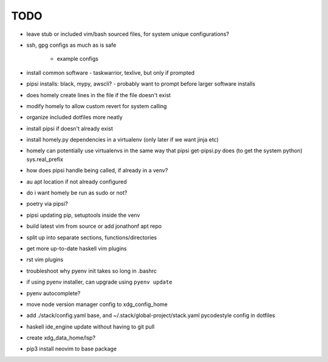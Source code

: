 TODO
====

* leave stub or included vim/bash sourced files,
  for system unique configurations?

* ssh, gpg configs as much as is safe

    * example configs

* install common software - taskwarrior, texlive,
  but only if prompted

* pipsi installs: black, mypy, awscli?
  - probably want to prompt before larger software installs

* does homely create lines in the file if the file doesn't exist

* modify homely to allow custom revert for system calling

* organize included dotfiles more neatly
* install pipsi if doesn't already exist
* install homely.py dependencies in a virtualenv (only later if we want jinja etc)

* homely can potentially use virtualenvs in the same way that pipsi get-pipsi.py
  does (to get the system python)
  sys.real_prefix
 
* how does pipsi handle being called, if already in a venv?
 
* au apt location if not already configured

* do i want homely be run as sudo or not?
* poetry via pipsi?
 
* pipsi updating pip, setuptools inside the venv
 
* build latest vim from source or add jonathonf apt repo
 
* split up into separate sections, functions/directories
 
* get more up-to-date haskell vim plugins
 
* rst vim plugins
 
* troubleshoot why pyenv init takes so long in .bashrc
* if using pyenv installer, can upgrade using ``pyenv update``

* pyenv autocomplete?

* move node version manager config to xdg_config_home

* add ./stack/config.yaml base, and ~/.stack/global-project/stack.yaml
  pycodestyle config in dotfiles

* haskell ide_engine update without having to git pull

* create xdg_data_home/lsp?
* pip3 install neovim to base package
